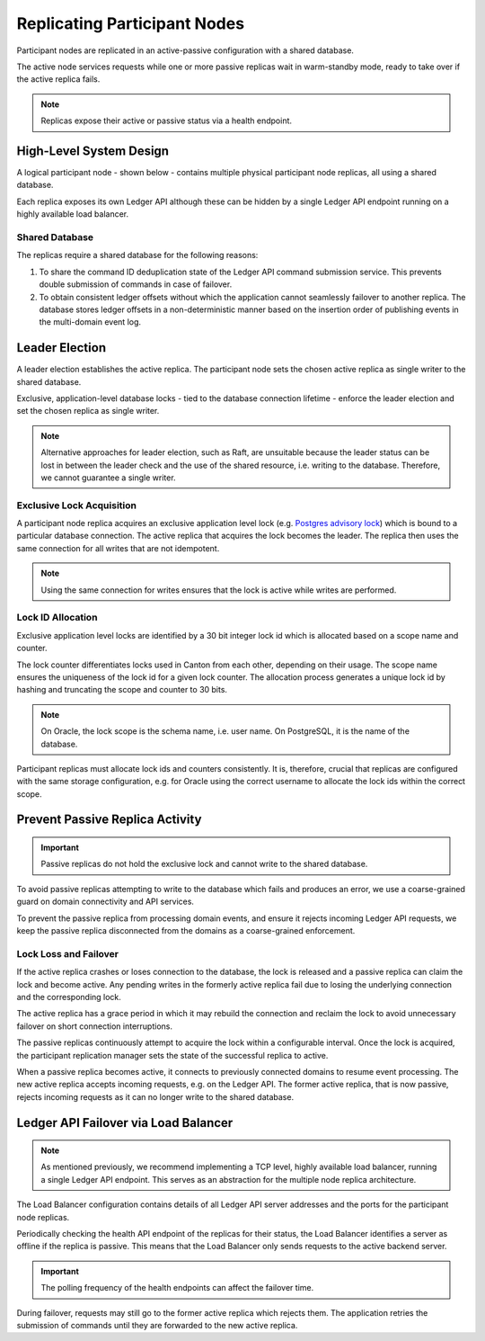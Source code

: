 .. Copyright (c) 2023 Digital Asset (Switzerland) GmbH and/or its affiliates. All rights reserved.
.. SPDX-License-Identifier: Apache-2.0

.. enterprise-only::

.. _ha_participant_arch:

Replicating Participant Nodes
-----------------------------

Participant nodes are replicated in an active-passive configuration with a shared database. 

The active node services requests while one or more passive replicas wait in warm-standby mode, ready to take over if the active replica fails.

.. NOTE::
  Replicas expose their active or passive status via a health endpoint.

High-Level System Design
~~~~~~~~~~~~~~~~~~~~~~~~

A logical participant node - shown below - contains multiple physical participant node replicas, all using a shared database. 

Each replica exposes its own Ledger API although these can be hidden by a single Ledger API endpoint running on a highly available load balancer.

.. _participant-ha-system-topology:
.. https://lucid.app/lucidchart/cd96a3a6-e10b-4edc-bfb3-a70e484d7c06
.. image:: participant-ha-system-topology.svg
   :align: center
   :width: 100%

Shared Database
"""""""""""""""

The replicas require a shared database for the following reasons:

1. To share the command ID deduplication state of the Ledger API command submission service. This prevents double submission of commands in case of failover.
2. To obtain consistent ledger offsets without which the application cannot seamlessly failover to another replica. The database stores ledger offsets in a non-deterministic manner based on the insertion order of publishing events in the multi-domain event log.

Leader Election
~~~~~~~~~~~~~~~

A leader election establishes the active replica. The participant node sets the chosen active replica as single writer to the shared database. 

Exclusive, application-level database locks - tied to the database connection lifetime - enforce the leader election and set the chosen replica as single writer. 

.. NOTE::
  Alternative approaches for leader election, such as Raft, are unsuitable because the leader status can be lost in between the leader check and the use of the shared resource, i.e. writing to the database. Therefore, we cannot guarantee a single writer.

Exclusive Lock Acquisition
""""""""""""""""""""""""""

A participant node replica acquires an exclusive application level lock (e.g. `Postgres advisory lock <https://www.postgresql.org/docs/11/explicit-locking.html#ADVISORY-LOCKS>`_) which is bound to a particular database connection. The active replica that acquires the lock becomes the leader. The replica then uses the same connection for all writes that are not idempotent. 

.. NOTE::
  Using the same connection for writes ensures that the lock is active while writes are performed.

Lock ID Allocation
""""""""""""""""""

Exclusive application level locks are identified by a 30 bit integer lock id which is allocated based on a scope name and counter. 

The lock counter differentiates locks used in Canton from each other, depending on their usage. The scope name ensures the uniqueness of the lock id for a given lock counter. The allocation process generates a unique lock id by hashing and truncating the scope and counter to 30 bits.

.. NOTE::
  On Oracle, the lock scope is the schema name, i.e. user name. On PostgreSQL, it is the name of the database. 
  
Participant replicas must allocate lock ids and counters consistently. It is, therefore, crucial that replicas are configured with the same storage configuration, e.g. for Oracle using the correct username to allocate the lock ids within the correct scope.

Prevent Passive Replica Activity
~~~~~~~~~~~~~~~~~~~~~~~~~~~~~~~~

.. IMPORTANT::
  Passive replicas do not hold the exclusive lock and cannot write to the shared database. 

To avoid passive replicas attempting to write to the database which fails and produces an error, we use a coarse-grained guard on domain connectivity and API services.

To prevent the passive replica from processing domain events, and ensure it rejects incoming Ledger API requests, we keep the passive replica disconnected from the domains as a coarse-grained enforcement.

Lock Loss and Failover
""""""""""""""""""""""

If the active replica crashes or loses connection to the database, the lock is released and a passive replica can claim the lock and become active. Any pending writes in the formerly active replica fail due to losing the underlying connection and the corresponding lock.

The active replica has a grace period in which it may rebuild the connection and reclaim the lock to avoid unnecessary failover on short connection interruptions. 

The passive replicas continuously attempt to acquire the lock within a configurable interval. Once the lock is acquired, the participant replication manager sets the state of the successful replica to active.

When a passive replica becomes active, it connects to previously connected domains to resume event processing. The new active replica accepts incoming requests, e.g. on the Ledger API. The former active replica, that is now passive, rejects incoming requests as it can no longer write to the shared database.

Ledger API Failover via Load Balancer
~~~~~~~~~~~~~~~~~~~~~~~~~~~~~~~~~~~~~

.. NOTE::
  As mentioned previously, we recommend implementing a TCP level, highly available load balancer, running a single Ledger API endpoint. This serves as an abstraction for the multiple node replica architecture.

The Load Balancer configuration contains details of all Ledger API server addresses and the ports for the participant node replicas. 

Periodically checking the health API endpoint of the replicas for their status, the Load Balancer identifies a server as offline if the replica is passive. This means that the Load Balancer only sends requests to the active backend server. 

.. IMPORTANT::
  The polling frequency of the health endpoints can affect the failover time.

During failover, requests may still go to the former active replica which rejects them. The application retries the submission of commands until they are forwarded to the new active replica.

